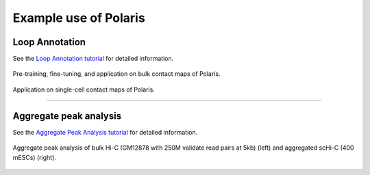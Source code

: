 Example use of Polaris 
======================

Loop Annotation
-----------------
See the `Loop Annotation tutorial`_ for detailed information.

.. figure:: _static/logo03.png
   :alt: Polaris Logo03
   :width: 700px
   :height: 175px
   :align: center

   Pre-training, fine-tuning, and application on bulk contact maps of Polaris.

.. figure:: _static/logo04.png
   :alt: Polaris Logo04
   :width: 509px
   :height: 90px
   :align: center


   Application on single-cell contact maps of Polaris.

-------------------------------------------------------------------------------------

.. Single-cell Hi-C data
.. ---------------------
.. See the `Single-cell Hi-C tutorial`_ for detailed information.

.. .. figure:: _static/logo04.png
..    :alt: Polaris Logo04
..    :width: 509px
..    :height: 90px
..    :align: center


..    Application on single-cell contact maps of Polaris.

.. --------------------------------------------------------------------------------------

Aggregate peak analysis
---------------------------
See the `Aggregate Peak Analysis tutorial`_ for detailed information.

.. figure:: _static/apa.png
   :alt: APA
   :width: 250px
   :height: 125px
   :align: center

   Aggregate peak analysis of bulk Hi-C (GM12878 with 250M validate read pairs at 5kb) (left) and aggregated scHi-C (400 mESCs) (right).


.. _Loop Annotation tutorial: https://github.com/compbiodsa/Polaris/blob/master/example/loop_annotation/loop_annotation.ipynb
.. _Aggregate Peak Analysis tutorial: https://github.com/compbiodsa/Polaris/blob/master/example/APA/APA_example.ipynb
